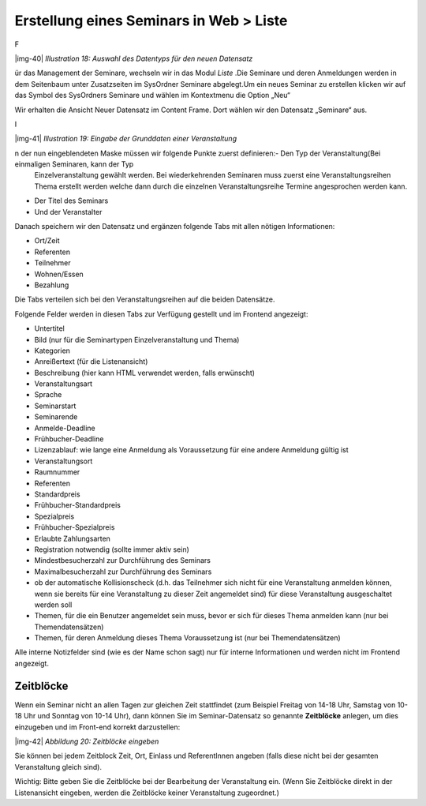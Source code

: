 ﻿.. include:: Images.txt

.. ==================================================
.. FOR YOUR INFORMATION
.. --------------------------------------------------
.. -*- coding: utf-8 -*- with BOM.

.. ==================================================
.. DEFINE SOME TEXTROLES
.. --------------------------------------------------
.. role::   underline
.. role::   typoscript(code)
.. role::   ts(typoscript)
   :class:  typoscript
.. role::   php(code)


Erstellung eines Seminars in Web > Liste
^^^^^^^^^^^^^^^^^^^^^^^^^^^^^^^^^^^^^^^^

F

|img-40|  *Illustration 18: Auswahl des Datentyps für den neuen
Datensatz*

ür das Management der Seminare, wechseln wir in das Modul  *Liste* .Die Seminare und deren Anmeldungen werden in dem Seitenbaum unter Zusatzseiten im SysOrdner Seminare abgelegt.Um ein neues Seminar zu erstellen klicken wir auf das Symbol des
SysOrdners Seminare und wählen im Kontextmenu die Option „Neu“

Wir erhalten die Ansicht Neuer Datensatz im Content Frame. Dort wählen
wir den Datensatz „Seminare“ aus.

I

|img-41|  *Illustration 19: Eingabe der Grunddaten einer
Veranstaltung*

n der nun eingeblendeten Maske müssen wir folgende Punkte zuerst definieren:- Den Typ der Veranstaltung(Bei einmaligen Seminaren, kann der Typ
  Einzelveranstaltung gewählt werden. Bei wiederkehrenden Seminaren muss
  zuerst eine Veranstaltungsreihen Thema erstellt werden welche dann
  durch die einzelnen Veranstaltungsreihe Termine angesprochen werden
  kann.

- Der Titel des Seminars

- Und der Veranstalter

Danach speichern wir den Datensatz und ergänzen folgende Tabs mit
allen nötigen Informationen:

- Ort/Zeit

- Referenten

- Teilnehmer

- Wohnen/Essen

- Bezahlung

Die Tabs verteilen sich bei den Veranstaltungsreihen auf die beiden
Datensätze.

Folgende Felder werden in diesen Tabs zur Verfügung gestellt und im
Frontend angezeigt:

- Untertitel

- Bild (nur für die Seminartypen Einzelveranstaltung und Thema)

- Kategorien

- Anreißertext (für die Listenansicht)

- Beschreibung (hier kann HTML verwendet werden, falls erwünscht)

- Veranstaltungsart

- Sprache

- Seminarstart

- Seminarende

- Anmelde-Deadline

- Frühbucher-Deadline

- Lizenzablauf: wie lange eine Anmeldung als Voraussetzung für eine
  andere Anmeldung gültig ist

- Veranstaltungsort

- Raumnummer

- Referenten

- Standardpreis

- Frühbucher-Standardpreis

- Spezialpreis

- Frühbucher-Spezialpreis

- Erlaubte Zahlungsarten

- Registration notwendig (sollte immer aktiv sein)

- Mindestbesucherzahl zur Durchführung des Seminars

- Maximalbesucherzahl zur Durchführung des Seminars

- ob der automatische Kollisionscheck (d.h. das Teilnehmer sich nicht
  für eine Veranstaltung anmelden können, wenn sie bereits für eine
  Veranstaltung zu dieser Zeit angemeldet sind) für diese Veranstaltung
  ausgeschaltet werden soll

- Themen, für die ein Benutzer angemeldet sein muss, bevor er sich für
  dieses Thema anmelden kann (nur bei Themendatensätzen)

- Themen, für deren Anmeldung dieses Thema Voraussetzung ist (nur bei
  Themendatensätzen)

Alle interne Notizfelder sind (wie es der Name schon sagt) nur für
interne Informationen und werden nicht im Frontend angezeigt.


Zeitblöcke
""""""""""

Wenn ein Seminar nicht an allen Tagen zur gleichen Zeit stattfindet
(zum Beispiel Freitag von 14-18 Uhr, Samstag von 10-18 Uhr und Sonntag
von 10-14 Uhr), dann können Sie im Seminar-Datensatz so genannte
**Zeitblöcke** anlegen, um dies einzugeben und im Front-end korrekt
darzustellen:

|img-42|  *Abbildung 20: Zeitblöcke eingeben*

Sie können bei jedem Zeitblock Zeit, Ort, Einlass und ReferentInnen
angeben (falls diese nicht bei der gesamten Veranstaltung gleich
sind).

Wichtig: Bitte geben Sie die Zeitblöcke bei der Bearbeitung der
Veranstaltung ein. (Wenn Sie Zeitblöcke direkt in der Listenansicht
eingeben, werden die Zeitblöcke keiner Veranstaltung zugeordnet.)
